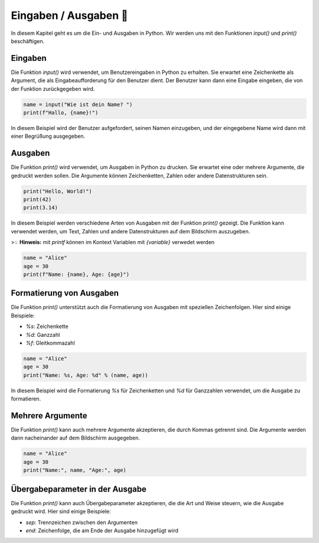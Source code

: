 Eingaben / Ausgaben 📨
==================================

In diesem Kapitel geht es um die Ein- und Ausgaben in Python. Wir werden uns mit den Funktionen `input()` und `print()` beschäftigen.

Eingaben
--------------

Die Funktion `input()` wird verwendet, um Benutzereingaben in Python zu erhalten. Sie erwartet eine Zeichenkette als Argument, die als Eingabeaufforderung für den Benutzer dient. Der Benutzer kann dann eine Eingabe eingeben, die von der Funktion zurückgegeben wird.

.. code-block:: python

    name = input("Wie ist dein Name? ")
    print(f"Hallo, {name}!")


In diesem Beispiel wird der Benutzer aufgefordert, seinen Namen einzugeben, und der eingegebene Name wird dann mit einer Begrüßung ausgegeben.

Ausgaben
-----------------------

Die Funktion `print()` wird verwendet, um Ausgaben in Python zu drucken. Sie erwartet eine oder mehrere Argumente, die gedruckt werden sollen. Die Argumente können Zeichenketten, Zahlen oder andere Datenstrukturen sein.

.. code-block:: python

    print("Hello, World!")
    print(42)
    print(3.14)


In diesem Beispiel werden verschiedene Arten von Ausgaben mit der Funktion `print()` gezeigt. Die Funktion kann verwendet werden, um Text, Zahlen und andere Datenstrukturen auf dem Bildschirm auszugeben.

>💡 **Hinweis:** mit `printf` können im Kontext Variablen mit `{variable}` verwedet werden

.. code-block:: python

    name = "Alice"
    age = 30
    print(f"Name: {name}, Age: {age}")


Formatierung von Ausgaben
---------------------------------

Die Funktion `print()` unterstützt auch die Formatierung von Ausgaben mit speziellen Zeichenfolgen. Hier sind einige Beispiele:

- `%s`: Zeichenkette
- `%d`: Ganzzahl
- `%f`: Gleitkommazahl

.. code-block:: python

    name = "Alice"
    age = 30
    print("Name: %s, Age: %d" % (name, age))


In diesem Beispiel wird die Formatierung `%s` für Zeichenketten und `%d` für Ganzzahlen verwendet, um die Ausgabe zu formatieren.

Mehrere Argumente
-----------------------------

Die Funktion `print()` kann auch mehrere Argumente akzeptieren, die durch Kommas getrennt sind. Die Argumente werden dann nacheinander auf dem Bildschirm ausgegeben.

.. code-block:: python

    name = "Alice"
    age = 30
    print("Name:", name, "Age:", age)


Übergabeparameter in der Ausgabe
---------------------------------------

Die Funktion `print()` kann auch Übergabeparameter akzeptieren, die die Art und Weise steuern, wie die Ausgabe gedruckt wird. Hier sind einige Beispiele:

- `sep`: Trennzeichen zwischen den Argumenten
- `end`: Zeichenfolge, die am Ende der Ausgabe hinzugefügt wird

.. code-block:: python
    name = "Alice"
    age = 30
    print("Name:", name, "Age:", age, sep=" | ", end="!\n")

